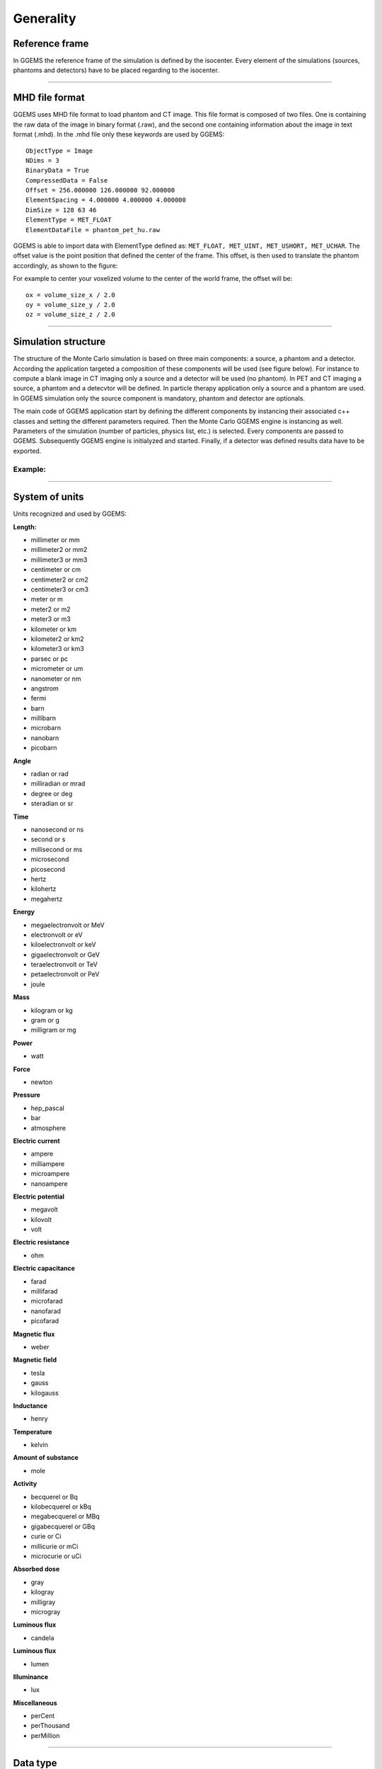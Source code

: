 .. GGEMS documentation: Generality

.. sectionauthor:: Julien Bert

Generality
==========

Reference frame
---------------

In GGEMS the reference frame of the simulation is defined by the isocenter. Every element of the simulations (sources, phantoms and detectors) have to be placed regarding to the isocenter.

.. image:: images/world_frame.png
    :scale: 75%
    :align: center

-----

.. _mhd-label:

MHD file format
---------------

GGEMS uses MHD file format to load phantom and CT image. This file format is composed of two files. One is containing the raw data of the image in binary format (.raw), and the second one containing information about the image in text format (.mhd). In the .mhd file only these keywords are used by GGEMS::

    ObjectType = Image
    NDims = 3
    BinaryData = True
    CompressedData = False
    Offset = 256.000000 126.000000 92.000000
    ElementSpacing = 4.000000 4.000000 4.000000
    DimSize = 128 63 46
    ElementType = MET_FLOAT
    ElementDataFile = phantom_pet_hu.raw

GGEMS is able to import data with ElementType defined as: ``MET_FLOAT, MET_UINT, MET_USHORT, MET_UCHAR``. The offset value is the point position that defined the center of the frame. This offset, is then used to translate the phantom accordingly, as shown to the figure:

.. image:: images/image_offset.png
    :scale: 75%
    :align: center  

For example to center your voxelized volume to the center of the world frame, the offset will be::

    ox = volume_size_x / 2.0
    oy = volume_size_y / 2.0
    oz = volume_size_z / 2.0

-----

Simulation structure
--------------------

The structure of the Monte Carlo simulation is based on three main components: a source, a phantom and a detector. According the application targeted a composition of these components will be used (see figure below). For instance to compute a blank image in CT imaging only a source and a detector will be used (no phantom). In PET and CT imaging a source, a phantom and a detecvtor will be defined. In particle therapy application only a source and a phantom are used. In GGEMS simulation only the source component is mandatory, phantom and detector are optionals.

.. image:: images/simu_struct.png
    :scale: 40%
    :align: center

The main code of GGEMS application start by defining the different components by instancing their associated c++ classes and setting the different parameters required. Then the Monte Carlo GGEMS engine is instancing as well. Parameters of the simulation (number of particles, physics list, etc.) is selected. Every components are passed to GGEMS. Subsequently GGEMS engine is initialyzed and started. Finally, if a detector was defined results data have to be exported.

Example:
^^^^^^^^
.. code-block:: cpp
    :linenos:

    // Defined a source
    ConeBeamCTSource *aSource = new ConeBeamCTSource;
    // Set all parameters...

    // Defined a phantom
    VoxPhanImgNav *aPhantom = new VoxPhanImgNav;
    // Set all parameters...

    // Defined a detector
    CTDetector *aDetector = new CTDetector;
    // Set all parameters...

    // Defined a GGEMS simulation
    GGEMS *simu = new GGEMS;
    // Set simulations parameters...

    // Passed every component
    simu->set_source( aSource );
    simu->set_phantom( aPhantom );
    simu->set_detector( aDetector );

    // Init the simulation
    simu->init_simulation();

    // Start the simulation
    simu->start_simulation();

    // Get back the results
    aDetector->save_projection( outputFilename );

-----

System of units
---------------

Units recognized and used by GGEMS:

**Length:**

* millimeter or mm
* millimeter2 or mm2
* millimeter3 or mm3
* centimeter or cm
* centimeter2 or cm2
* centimeter3 or cm3
* meter or m
* meter2 or m2
* meter3 or m3
* kilometer or km
* kilometer2 or km2
* kilometer3 or km3
* parsec or pc
* micrometer or um
* nanometer or nm
* angstrom
* fermi
* barn
* millibarn
* microbarn
* nanobarn
* picobarn

**Angle**

* radian or rad
* milliradian or mrad
* degree or deg
* steradian or sr

**Time**

* nanosecond or ns
* second or s
* millisecond or ms
* microsecond
* picosecond
* hertz
* kilohertz
* megahertz

**Energy**

* megaelectronvolt or MeV
* electronvolt or eV
* kiloelectronvolt or keV
* gigaelectronvolt or GeV
* teraelectronvolt or TeV
* petaelectronvolt or PeV
* joule

**Mass**

* kilogram or kg
* gram or g
* milligram or mg

**Power**

* watt

**Force**

* newton

**Pressure**

* hep_pascal
* bar
* atmosphere

**Electric current**

* ampere
* milliampere
* microampere
* nanoampere

**Electric potential**

* megavolt
* kilovolt
* volt

**Electric resistance**

* ohm

**Electric capacitance**

* farad
* millifarad
* microfarad
* nanofarad
* picofarad

**Magnetic flux**

* weber

**Magnetic field**

* tesla
* gauss
* kilogauss

**Inductance**

* henry

**Temperature**

* kelvin

**Amount of substance**

* mole

**Activity**

* becquerel or Bq
* kilobecquerel or kBq
* megabecquerel or MBq
* gigabecquerel or GBq
* curie or Ci
* millicurie or mCi
* microcurie or uCi

**Absorbed dose**

* gray
* kilogray
* milligray
* microgray

**Luminous flux**

* candela

**Luminous flux**

* lumen

**Illuminance**

* lux

**Miscellaneous**

* perCent
* perThousand
* perMillion

-----

Data type
---------

GGEMS used specific data type:

* **f32** real number with simple precision
* **f32xy** vector (x, y) of f32
* **f32xyz** vector (x, y, z) of f32
* **f32xyzw** vector (x, y, z, w) of f32
|
* **f64** real number with double precision
* **f64xy** vector (x, y) of f64
* **f64xyz** vector (x, y, z) of f64
* **f64xyzw** vector (x, y, z, w) of f64
|
* **i32** signed integer number (32 bits)
* **i32xy** vector (x, y) of i32
* **i32xyz** vector (x, y, z) of i32
* **i32xyzw** vector (x, y, z, w) of i32
|
* **ui32** unsigned integer number (32 bits)
* **ui32xy** vector (x, y) of ui32
* **ui32xyz** vector (x, y, z) of ui32
* **ui32xyzw** vector (x, y, z, w) of ui32
|
* **ui16** unsigned integer number (16 bits)
* **ui16xy** vector (x, y) of ui16
* **ui16xyz** vector (x, y, z) of ui16
* **ui16xyzw** vector (x, y, z, w) of ui16
|
* **i8** signed integer number (8 bits)
* **i16** signed integer number (16 bits)
* **ui8** unsigned integer number (8 bits)
* **ui64** unsigned integer number (64 bits)
|
* **f32matrix33** matrix (a, b, c, d, e, f, g, h, i) of f32
* **f64matrix33** matrix (a, b, c, d, e, f, g, h, i) of f64

-----

Last update: |today|  -  Release: |release|.